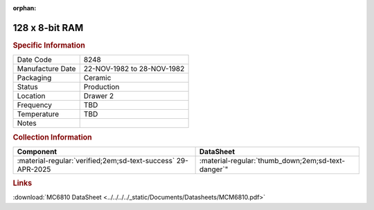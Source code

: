 :orphan:

.. _MCM6810EL:

128 x 8-bit RAM
===============

.. image:: ../../../../images/Hardware/ICs/MCM6810EL.png
   :width: 400
   :align: center

.. rubric:: Specific Information

.. csv-table:: 
   :widths: auto

   "Date Code","8248"
   "Manufacture Date","22-NOV-1982 to 28-NOV-1982"
   "Packaging","Ceramic"
   "Status","Production"
   "Location","Drawer 2"
   "Frequency","TBD"
   "Temperature","TBD"
   "Notes",""

.. rubric:: Collection Information

.. csv-table:: 
   :header: "Component","DataSheet"
   :widths: auto

   ":material-regular:`verified;2em;sd-text-success` 29-APR-2025", :material-regular:`thumb_down;2em;sd-text-danger`"

.. rubric:: Links

:download:`MC6810 DataSheet <../../../../_static/Documents/Datasheets/MCM6810.pdf>`




